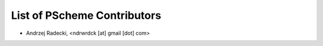 ﻿List of PScheme Contributors
============================

* Andrzej Radecki, <ndrwrdck [at] gmail [dot] com>

